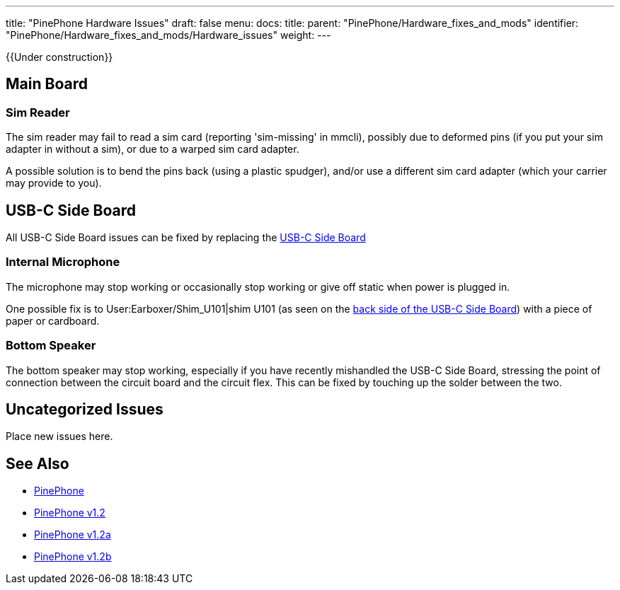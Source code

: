 ---
title: "PinePhone Hardware Issues"
draft: false
menu:
  docs:
    title:
    parent: "PinePhone/Hardware_fixes_and_mods"
    identifier: "PinePhone/Hardware_fixes_and_mods/Hardware_issues"
    weight: 
---

{{Under construction}}

== Main Board


=== Sim Reader


The sim reader may fail to read a sim card (reporting 'sim-missing' in mmcli), possibly due to deformed pins (if you put your sim adapter in without a sim), or due to a warped sim card adapter.

A possible solution is to bend the pins back (using a plastic spudger), and/or use a different sim card adapter (which your carrier may provide to you).

== USB-C Side Board

All USB-C Side Board issues can be fixed by replacing the https://pine64.com/product/pinephone-usb-c-side-board/[USB-C Side Board]

=== Internal Microphone

The microphone may stop working or occasionally stop working or give off static when power is plugged in.

One possible fix is to User:Earboxer/Shim_U101|shim U101 (as seen on the https://files.pine64.org/doc/PinePhone/PinePhone%20USB-C%20small%20board%20bottom%20placement%20v1.0%2020190730.pdf[back side of the USB-C Side Board]) with a piece of paper or cardboard.

=== Bottom Speaker

The bottom speaker may stop working, especially if you have recently mishandled the USB-C Side Board, stressing the point of connection between the circuit board and the circuit flex. This can be fixed by touching up the solder between the two.

== Uncategorized Issues

Place new issues here.

== See Also

* link:/documentation/PinePhone/_index#Modifications_and_repairs[PinePhone]
* link:/documentation/PinePhone/Revisions/PinePhone_v1.2[PinePhone v1.2]
* link:/documentation/PinePhone/Revisions/PinePhone_v1.2a#Known_issues[PinePhone v1.2a]
* link:/documentation/PinePhone/Revisions/PinePhone_v1.2b#Known_issues[PinePhone v1.2b]

